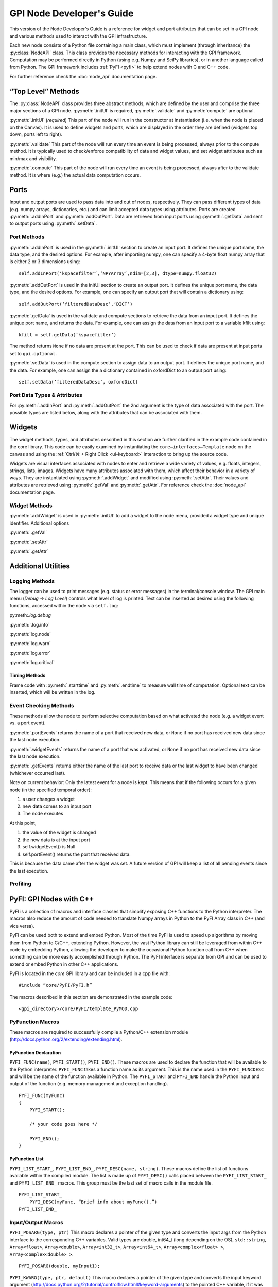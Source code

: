 ##########################
GPI Node Developer's Guide
##########################
.. py:currentmodule:: gpi.nodeAPI

This version of the Node Developer's Guide is a reference for widget and port
attributes that can be set in a GPI node and various methods used to interact
with the GPI infrastructure.

Each new node consists of a Python file containing a main class, which must
implement (through inheritance) the :py:class:`NodeAPI` class. This class
provides the necessary methods for interacting with the GPI framework.
Computation may be performed directly in Python (using e.g. Numpy and SciPy
libraries), or in another language called from Python. The GPI framework
includes :ref:`PyFI <pyfi>` to help extend nodes with C and C++ code.

For further reference check the :doc:`node_api` documentation page.

“Top Level” Methods
===================
The :py:class:`NodeAPI` class provides three abstract methods, which are
defined by the user and comprise the three major sections of a GPI node.
:py:meth:`.initUI` is required, :py:meth:`.validate` and :py:meth:`compute` are
optional.

:py:meth:`.initUI` (*required*)
This part of the node will run in the constructor at
instantiation (i.e. when the node is placed on the Canvas). It is used to
define widgets and ports, which are displayed in the order they are defined
(widgets top down, ports left to right).

:py:meth:`.validate`
This part of the node will run every time an event is being
processed, always prior to the compute method. It is typically used to
check/enforce compatibility of data and widget values, and set widget
attributes such as min/max and visibility.

:py:meth:`.compute`
This part of the node will run every time an event is being
processed, always after to the validate method. It is where (e.g.) the actual
data computation occurs.

Ports
=====
Input and output ports are used to pass data into and out of nodes,
respectively. They can pass different types of data (e.g. numpy arrays,
dictionaries, etc.) and can limit accepted data types using attributes. Ports
are created :py:meth:`.addInPort` and :py:meth:`addOutPort`. Data are retrieved
from input ports using :py:meth:`.getData` and sent to output ports using
:py:meth:`.setData`.


Port Methods
------------
:py:meth:`.addInPort` is used in the :py:meth:`.initUI` section to create an
input port. It defines the unique port name, the data type, and the desired
options. For example, after importing numpy, one can specify a 4-byte float
numpy array that is either 2 or 3 dimensions using::

    self.addInPort(‘kspacefilter’,‘NPYArray’,ndim=[2,3], dtype=numpy.float32)

:py:meth:`.addOutPort` is used in the initUI section to create an output port.
It defines the unique port name, the data type, and the desired options. For
example, one can specify an output port that will contain a dictionary using::

    self.addOutPort(‘filteredDataDesc’,‘DICT’)

:py:meth:`.getData` is used in the validate and compute sections to retrieve the
data from an input port. It defines the unique port name, and returns the data.
For example, one can assign the data from an input port to a variable kfilt
using::

    kfilt = self.getData(‘kspacefilter’)

The method returns ``None`` if no data are present at the port. This can be
used to check if data are present at input ports set to ``gpi.optional``.

:py:meth:`.setData` is used in the compute section to assign data to an output
port.  It defines the unique port name, and the data. For example, one can
assign the a dictionary contained in oxfordDict to an output port using::

    self.setData(‘filteredDataDesc’, oxfordDict)

Port Data Types & Attributes
----------------------------
For :py:meth:`.addInPort` and :py:meth:`.addOutPort` the 2nd argument is the
type of data associated with the port. The possible types are listed below,
along with the attributes that can be associated with them.

Widgets
=======
The widget methods, types, and attributes described in this section are further
clarified in the example code contained in the core library. This code can be
easily examined by instantiating the ``core→interfaces→Template`` node on the
canvas and using the :ref:`Ctrl/⌘ + Right Click <ui-keyboard>` interaction to
bring up the source code.

Widgets are visual interfaces associated with nodes to enter and retrieve a
wide variety of values, e.g. floats, integers, strings, lists, images. Widgets
have many attributes associated with them, which affect their behavior in a
variety of ways. They are instantiated using :py:meth:`.addWidget` and modified
using :py:meth:`.setAttr`. Their values and attributes are retrieved using
:py:meth:`.getVal` and :py:meth:`.getAttr`. For reference check the
:doc:`node_api` documentation page.

Widget Methods
--------------
:py:meth:`.addWidget` is used in :py:meth:`.initUI` to add a widget to the node
menu, provided a widget type and unique identifier. Additional options

:py:meth:`.getVal`

:py:meth:`.setAttr`

:py:meth:`.getAttr`

Additional Utilities
====================

Logging Methods
---------------
The logger can be used to print messages (e.g. status or error messages) in the
terminal/console window. The GPI main menu (`Debug → Log Level`) controls what
level of log is printed. Text can be inserted as desired using the following
functions, accessed within the node via ``self.log``:

py:meth:`.log.debug`

:py:meth:`.log.info`

:py:meth:`log.node`

:py:meth:`log.warn`

:py:meth:`log.error`

:py:meth:`log.critical`

Timing Methods
^^^^^^^^^^^^^^
Frame code with :py:meth:`.starttime` and :py:meth:`.endtime` to measure wall
time of computation.  Optional text can be inserted, which will be written in
the log.

Event Checking Methods
----------------------
These methods allow the node to perform selective computation based on what
activated the node (e.g. a widget event vs. a port event).

:py:meth:`.portEvents` returns the name of a port that received new data, or
``None`` if no port has received new data since the last node execution.

:py:meth:`.widgetEvents` returns the name of a port that was activated, or
``None`` if no port has received new data since the last node execution.

:py:meth:`.getEvents` returns either the name of the last port to receive
data or the last widget to have been changed (whichever occurred last).


Note on current behavior: Only the latest event for a node is kept. This means
that if the following occurs for a given node (in the specified temporal
order):

1. a user changes a widget
2. new data comes to an input port
3. The node executes

At this point,

1. the value of the widget is changed
2. the new data is at the input port
3. self.widgetEvent() is Null
4. self.portEvent() returns the port that received data.

This is because the data came after the widget was set. A future version of GPI
will keep a list of all pending events since the last execution.

Profiling
---------

.. _pyfi:

PyFI: GPI Nodes with C++
========================
PyFI is a collection of macros and interface classes that simplify exposing C++
functions to the Python interpreter. The macros also reduce the amount of code
needed to translate Numpy arrays in Python to the PyFI Array class in C++ (and
vice versa).

PyFI can be used both to extend and embed Python. Most of the time PyFI is used
to speed up algorithms by moving them from Python to C/C++, extending Python.
However, the vast Python library can still be leveraged from within C++ code by
embedding Python, allowing the developer to make the occasional Python function
call from C++ when something can be more easily accomplished through Python.
The PyFI interface is separate from GPI and can be used to extend or embed
Python in other C++ applications.

PyFI is located in the `core` GPI library and can be included in a cpp file
with::

    #include “core/PyFI/PyFI.h”

The macros described in this section are demonstrated in the example code::

    <gpi_directory>/core/PyFI/template_PyMOD.cpp

PyFunction Macros
-----------------

These macros are required to successfully compile a Python/C++ extension module
(http://docs.python.org/2/extending/extending.html).

PyFunction Declaration
^^^^^^^^^^^^^^^^^^^^^^
``PYFI_FUNC(name)``, ``PYFI_START()``, ``PYFI_END()``. These macros are used to
declare the function that will be available to the Python interpreter.
``PYFI_FUNC`` takes a function name as its argument. This is the name used in
the ``PYFI_FUNCDESC`` and will be the name of the function available in Python.
The ``PYFI_START`` and ``PYFI_END`` handle the Python input and output of the
function (e.g. memory management and exception handling). ::

    PYFI_FUNC(myFunc)
    {
        PYFI_START();

        /* your code goes here */

        PYFI_END();
    }

PyFunction List
^^^^^^^^^^^^^^^
``PYFI_LIST_START_``, ``PYFI_LIST_END_``, ``PYFI_DESC(name, string)``. These
macros define the list of functions available within the compiled module.  The
list is made up of ``PYFI_DESC()`` calls placed between the
``PYFI_LIST_START_`` and ``PYFI_LIST_END_`` macros. This group must be the last
set of macro calls in the module file. ::

    PYFI_LIST_START_
        PYFI_DESC(myFunc, “Brief info about myFunc().”)
    PYFI_LIST_END_

Input/Output Macros
-------------------

``PYFI_POSARG(type, ptr)``
This macro declares a pointer of the given type and converts the input args
from the Python interface to the corresponding C++ variables. Valid types are
double, int64_t (long depending on the OS), ``std::string``, ``Array<float>``,
``Array<double>``, ``Array<int32_t>``, ``Array<int64_t>``,
``Array<complex<float> >``, ``Array<complex<double> >``. ::

    PYFI_POSARG(double, myInput1);

``PYFI_KWARG(type, ptr, default)``
This macro declares a pointer of the given type and converts the input keyword
argument (http://docs.python.org/2/tutorial/controlflow.html#keyword-arguments)
to the pointed C++ variable, if it was passed. If the keyword arg is not used,
then the default arg is set. ::

    double myDefault1 = 1.0;
    PYFI_KWARG(double, myInput1, myDefault1);

``PYFI_ERROR(string)``
This macro raises a Python Runtime exception and passes the error message
contained in the string.

``PYFI_SETOUTPUT(ptr)``
The output arguments are set using this macro. If more than one output exists,
then all are packaged in a tuple. This macro will create and copy PyFI arrays
(passed as ptr) to Python Numpy arrays in the Python session.

``PYFI_SETOUTPUT_ALLOC(type, ptr, dims)``
If the output array size is known, before the algorithm code, this macro can be
used to generate an output Numpy array that is accessible within the C++ code
as a PyFI array. This is more time and memory efficient than using
``PYFI_SETOUTPUT`` with PyFI arrays. This macro only applies to PyFI arrays.
‘dims’ can be a ``std::vector<uint64_t>`` or a ``PyFI::ArrayDimensions``
object.

``deb``
This macro can be placed in the code to print out the line number and file name
of the executed code.

``coutv(var)``
This macro prints the name and contents of the variable ‘var’ passed to it.

PyFI Arrays
-----------

PyFI contains a simple array class that supports multi-dimensional indexing,
overloaded operators (for simple math operations), a few common function
interfaces (e.g. pseudo inverse and fft), index debugging and wrapping Numpy
array objects.

The arrays support up to 10 dimensions. N-dimensional arrays support indexing
as an ND array or as a 1D array. The arrays are initialized by default to a
value of zero. The ``Array`` class is a templated class that allows any type to
be a basis element of the array. However, the types supported for export (by
PyFI) between Python and C++ are listed in the ``PYFI_POSARG()`` macro above.

Array Methods
-------------

Constructors
^^^^^^^^^^^^
.. cpp:function:: PyFI::Array<T>(std::vector<uint64_t> dims)

Construct an array using a standard vector class containing the dimension
sizes. This is the recommended way for dynamic dimensionality.

.. cpp:function:: PyFI::Array<T>(uint64_t i, uint64_t j, ...)

Construct arrays with integer arguments for the size of each dimension. The
number of arguments determines the dimensionality.

Array Information
^^^^^^^^^^^^^^^^^
.. cpp:function:: uint64_t PyFI::Array::ndim()

The number of dimensions as a uint64_t type.

.. cpp:function:: std::vector<uint64_t> PyFI::Array::dimensions_vector()

Returns a standard vector with the dimension sizes.

.. cpp:function:: uint64_t PyFI::Array::size()

The total number of elements as a uint64_t type.

.. cpp:function:: T* PyFI::Array::data()

Returns a pointer to the contiguous data segment.

.. cpp:function:: bool PyFI::Array::isWrapper()

Returns a bool indicating whether the array wraps an external data segment
(usually a Numpy data segment).

Operators
^^^^^^^^^
``Array(uint64_t i, uint64_t j, ...)``
The indexing operator calculates multi-dimensional indices given the input
integer arguments and returns the dereferenced pointer to the location in the
data segment. This is the usual way for accessing array memory. All N-D arrays
can also be accessed as 1-D arrays.

``=, *=, /=, +=, -=``
The right-hand-side arguments can be a single element of the same type as the
array or an array of the same type. Arrays must be the same ‘size()’.
Operations are on an element-wise basis (not matrix math).

``+, *, -, /``
Math operators that work on both arrays and single elements. All operations are
on an element-wise basis (not matrix math).

``==, !=, <=, >=, <, >``
Inequalities return an Array<bool> object containing a bit-mask evaluated with
the condition for each element. Works with Arrays or single elements (for quick
thresholding).

Builtins
""""""""
.. cpp:function:: Array<T>::sum()

The sum of all elements returned as a datum of the base array type.

.. cpp:function:: T Array<T>::prod()

The product of all elements returned as a datum of the base array type.

``min(), max()``
The min or max of all elements returned as a datum of the base array type.

``abs()``
Calculates the fabs() on an element-wise basis (operates on the array in-place)

``any(T val)``
.  Returns true if any of the elements are equal to val.

``any_infs(), any_nans()``
Checks for infs or nans respectively. Returns a bool.

``clamp_max(T thresh), clamp_min(T thresh)``
Sets arrays > or < thresh equal to thresh. Operates in-place.

``mean(), stddev()``
Calculates sample mean and standard-deviation of the array elements. Returns as
a datum of the base array type.

``as_ULONG(), as_FLOAT(), as_CFLOAT(), as_DOUBLE(), as_CDOUBLE(), as_LONG(),
as_INT(), as_UCHAR()``
Returns a copy of the array as the selected base type.

``insert(Array<T> arr)``
Insert the elements (centered in each dimension) of ‘arr’ into THIS array. If
‘arr’ is larger then the extra elements are cropped.

``get_resized(std::vector<uint64_t>), get_resized(uint64_t),
get_resized(std::vector<double>), get_resized(double)``
Return a copy of THIS array inserted into a new array of a different size.
Integer arguments indicate specific dimension sizes (isotropic for single
value) and double arguments indicate a scale size of the original array
dimensions.

``reshape(std::vector<uint64_t)``
Change the dimensionality of THIS array. The total size must not change.

PyFI Array Wrappers
-------------------

For convenience, PyFI Array wrappers to FFTW and Eigen libraries are included
in the ``PyFI::FFTW`` and ``PyFI::PyFEigen`` namespaces. There is also a
wrapper to some basic Numpy functions (``pinv`` and ``fft``) that uses the
``PyCallable`` interface in the ``PyFI::Numpy`` namespace. The implementation
details can be found in::

    <gpi_directory>/include/PyFI/PyFIArray_WrappedFFTW.cpp
    <gpi_directory>/include/PyFI/PyFIArray_WrappedEigen.cpp
    <gpi_directory>/include/PyFI/PyFIArray_WrappedNUMPY.cpp

Build Setup & Example
---------------------
A PyFI Python extension module can be easily built using the ‘gpi_make’ command
from a terminal shell. PyFI extensions are compiled into a library object file
(.so for unix based platforms) via the ‘distutils’ module which part of the
Python standard module library. PyFI modules should be placed in the GPI node
library directory structure under the library specific to the modules function.
For example a ‘core’ library module, used by the GPI node ‘SpiralCoords’ would
be located in the ‘spiral’ sub-library::

    core/__init__.py                    # python pkg file
    core/spiral                         # sub-library
    core/spiral/__init__.py             # python pkg file
    core/spiral/spiral_PyMOD.cpp        # C++ extension module
    core/spiral/spiral.so               # compiled extension module
    core/spiral/GPI/SpiralCoords_GPI.py # GPI node

The gpi_make script identifies extension modules by checking for the
`_PyMOD.cpp` extension; other supporting .cpp files will be ignored as make
targets.

A simple Python extension module ‘mymath’ might look like this::

    Example. bni/math/mymath_PyMOD.cpp

    #include “core/PyFI/PyFI.h”
    using namespace PyFI;

    PYFI_FUNC(add_one)
    {
        PYFI_START();
        PYFI_POSARG(Array<float>, arr);

        Array<float> out_arr(*arr);
        out_arr += 1.0;


        PYFI_SETOUTPUT(&out_arr);
        PYFI_END();
    }

    PYFI_LIST_START_
        PYFI_DESC(add_one, “Adds one to each element in the array.”)
    PYFI_LIST_END_

The mymath_PyMOD.cpp module is compiled by invoking the gpi_make from a
terminal shell::

    $ gpi_make mymath

or::

    $ gpi_make mymath_PyMOD.cpp

A debug flag can be set to compile the PyFI arrays in a debug mode, where all
indexing will be checked against the array dimensions::

    $ gpi_make --debug mymath

The gpi_make is configurable through the ~/.gpirc file (which can be generated
from the GPI ‘Config’ menu). Under the ``[PATH]`` section there is a variable
``LIB_DIRS`` that can be configured to point to new GPI libraries. All
libraries pointed to by ``LIB_DIRS`` will be included as searchable code and
library paths in the gpi_make. NOTE: it is recommended that node developers
create their own library for development and leave the ‘core’ library clean.
This way new GPI releases won’t overwrite a developer’s development directory.

Example python code (`test.py` placed in the same directory as ``bni``)::

    import bni.math.mymath as bnimath
    import numpy as np

    x = np.array([1,2,3,4], dtype=np.float32)
    y = bnimath.add_one(x)

    print(‘x: ‘, x)
    print(‘y: ‘, y)

Output of ``python test.py``::

    x: [1. 2. 3. 4.]
    y: [2. 3. 4. 5.]

Embedding Python (PyCallable)
-----------------------------

PyFI also includes a class called ``PyCallable`` that simplifies the process of
embedding Python in C++ code. For the purposes of GPI, this allows the PyMOD
developer to use Python libraries for functionality that is not yet available
as a C++ solution (whether its not available as a library or it is not
interfaced with PyFI arrays).

PyFI arrays that are sent to Python via PyCallable are wrapped by Numpy arrays
so that the data are accessed directly by the interpreter. The PyCallable
interface is threadsafe, however, it will block when executing internal Python
calls. The PyCallable class is available in the PyFI namespace. The PyCallable
object can be constructed in two ways:

Module & Function Examples
^^^^^^^^^^^^^^^^^^^^^^^^^^

Use the numpy isnan() function::

    PyCallable(“numpy”, “isnan”);

Use a python script that is loadable from the python path::

    PyCallable(“myScript”, “myFunc”);

Python code from ``std::string``::

    std::string myCode = “def func(x, y):\n\tprint(x, y)\n”;
    PyCallable(code);

In the second case, the function defined in the inline code must define a
function called ``func``. This is what PyCallable looks for in the imported
python code. ``func`` may pass and return any number of arguments.

Other simple examples can be found in ``template_PyMOD.cpp``.

The PyCallable operation is similar to the PyFunction interface in that
function arguments are parsed in the order in which they are given, in python
its left to right, in PyFI its top to bottom. Regardless of how it is
constructed, arguments are passed and returned to and from the Python function
by the method functions. The passing functions are:

.. cpp:function:: PyCallable::SetArg_Array(ptr)

``ptr`` is a pointer to a ``PyFI::Array<T>`` object.

.. cpp:function:: PyCallable::SetArg_String(string)

Takes a ``std::string``.

.. cpp:function:: PyCallable::SetArg_Long(long)

Takes a long integer (i.e. int64_t)

.. cpp:function:: PyCallable::SetArg_Double(double)

Takes a double precision float.

The return functions are:

.. cpp:function:: PyCallable::GetReturn_Array(ptr_ptr)

``ptr_ptr`` is a reference to a pointer to a ``PyFI::Array<T>`` object. This
modifies the input pointer given. This is a templated function.

.. cpp:function:: PyCallable::GetReturn_String()

Returns a ``std::string``.

.. cpp:function:: PyCallable::GetReturn_Long()

Returns a ``long`` (``int64_t``).

.. cpp:function:: PyCallable::GetReturn_Double()

Returns a ``double``.

Once all the arguments are set, the ``Run()`` method can be called. If any of
the ``GetReturn_`` functions are called, then ``Run()`` is automatically
invoked for the first ``GetReturn_``.

`NOTE:` ``PyCallable()`` currently doesn’t handle exceptions. This means the
executed code cannot contain try-except clauses.

